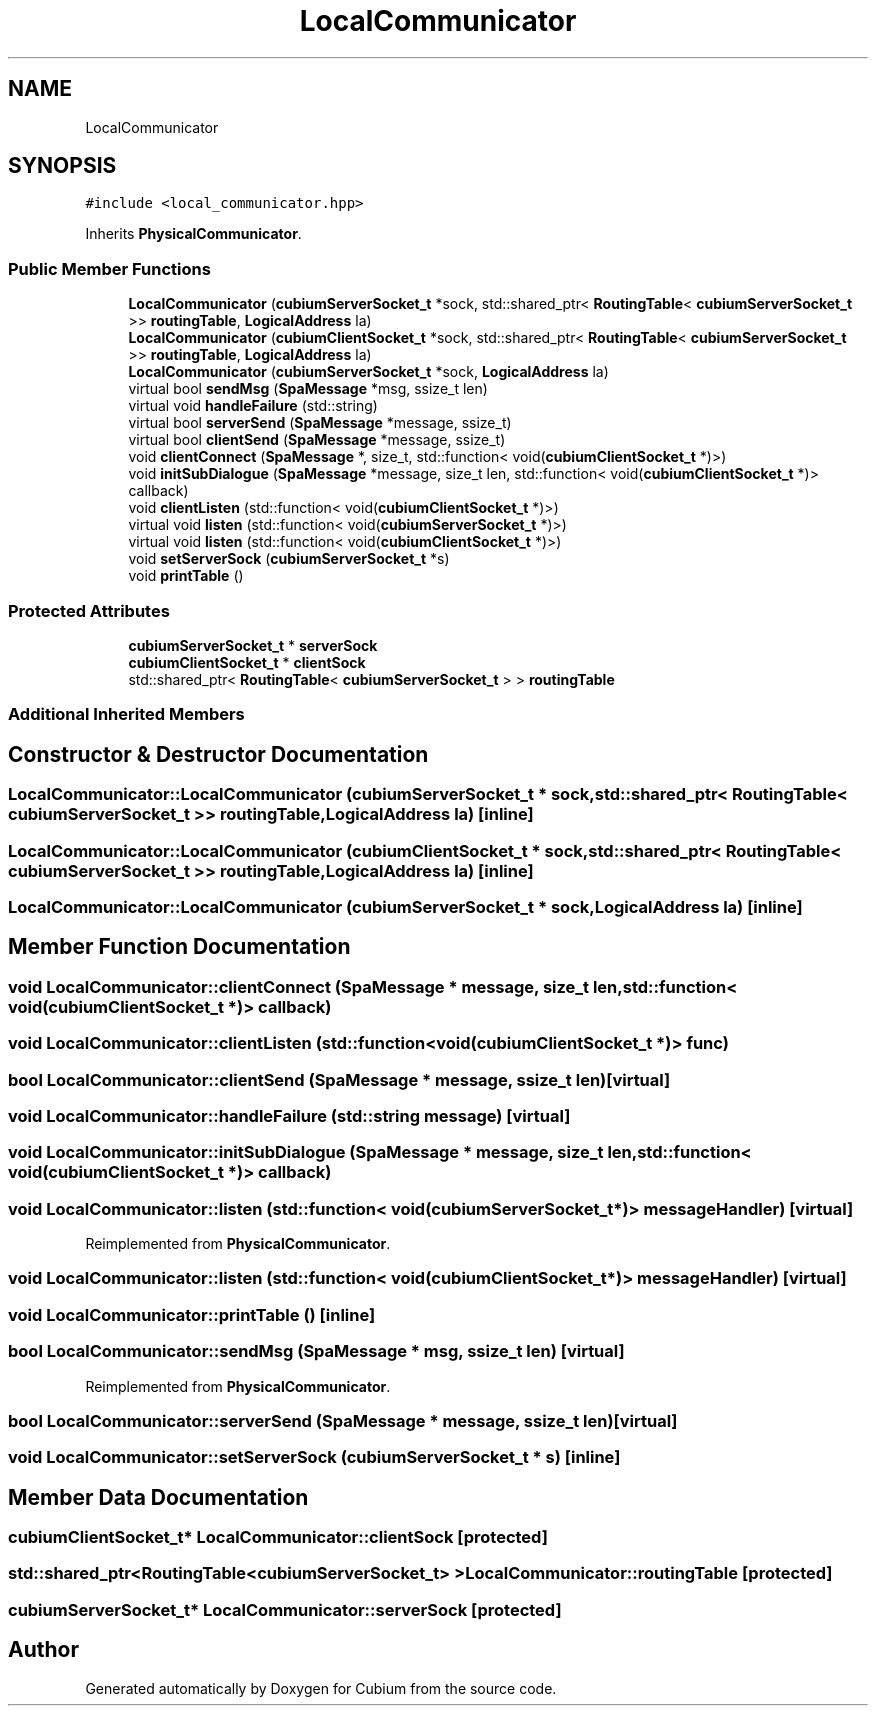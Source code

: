 .TH "LocalCommunicator" 3 "Wed Oct 18 2017" "Version 1.5" "Cubium" \" -*- nroff -*-
.ad l
.nh
.SH NAME
LocalCommunicator
.SH SYNOPSIS
.br
.PP
.PP
\fC#include <local_communicator\&.hpp>\fP
.PP
Inherits \fBPhysicalCommunicator\fP\&.
.SS "Public Member Functions"

.in +1c
.ti -1c
.RI "\fBLocalCommunicator\fP (\fBcubiumServerSocket_t\fP *sock, std::shared_ptr< \fBRoutingTable\fP< \fBcubiumServerSocket_t\fP >> \fBroutingTable\fP, \fBLogicalAddress\fP la)"
.br
.ti -1c
.RI "\fBLocalCommunicator\fP (\fBcubiumClientSocket_t\fP *sock, std::shared_ptr< \fBRoutingTable\fP< \fBcubiumServerSocket_t\fP >> \fBroutingTable\fP, \fBLogicalAddress\fP la)"
.br
.ti -1c
.RI "\fBLocalCommunicator\fP (\fBcubiumServerSocket_t\fP *sock, \fBLogicalAddress\fP la)"
.br
.ti -1c
.RI "virtual bool \fBsendMsg\fP (\fBSpaMessage\fP *msg, ssize_t len)"
.br
.ti -1c
.RI "virtual void \fBhandleFailure\fP (std::string)"
.br
.ti -1c
.RI "virtual bool \fBserverSend\fP (\fBSpaMessage\fP *message, ssize_t)"
.br
.ti -1c
.RI "virtual bool \fBclientSend\fP (\fBSpaMessage\fP *message, ssize_t)"
.br
.ti -1c
.RI "void \fBclientConnect\fP (\fBSpaMessage\fP *, size_t, std::function< void(\fBcubiumClientSocket_t\fP *)>)"
.br
.ti -1c
.RI "void \fBinitSubDialogue\fP (\fBSpaMessage\fP *message, size_t len, std::function< void(\fBcubiumClientSocket_t\fP *)> callback)"
.br
.ti -1c
.RI "void \fBclientListen\fP (std::function< void(\fBcubiumClientSocket_t\fP *)>)"
.br
.ti -1c
.RI "virtual void \fBlisten\fP (std::function< void(\fBcubiumServerSocket_t\fP *)>)"
.br
.ti -1c
.RI "virtual void \fBlisten\fP (std::function< void(\fBcubiumClientSocket_t\fP *)>)"
.br
.ti -1c
.RI "void \fBsetServerSock\fP (\fBcubiumServerSocket_t\fP *s)"
.br
.ti -1c
.RI "void \fBprintTable\fP ()"
.br
.in -1c
.SS "Protected Attributes"

.in +1c
.ti -1c
.RI "\fBcubiumServerSocket_t\fP * \fBserverSock\fP"
.br
.ti -1c
.RI "\fBcubiumClientSocket_t\fP * \fBclientSock\fP"
.br
.ti -1c
.RI "std::shared_ptr< \fBRoutingTable\fP< \fBcubiumServerSocket_t\fP > > \fBroutingTable\fP"
.br
.in -1c
.SS "Additional Inherited Members"
.SH "Constructor & Destructor Documentation"
.PP 
.SS "LocalCommunicator::LocalCommunicator (\fBcubiumServerSocket_t\fP * sock, std::shared_ptr< \fBRoutingTable\fP< \fBcubiumServerSocket_t\fP >> routingTable, \fBLogicalAddress\fP la)\fC [inline]\fP"

.SS "LocalCommunicator::LocalCommunicator (\fBcubiumClientSocket_t\fP * sock, std::shared_ptr< \fBRoutingTable\fP< \fBcubiumServerSocket_t\fP >> routingTable, \fBLogicalAddress\fP la)\fC [inline]\fP"

.SS "LocalCommunicator::LocalCommunicator (\fBcubiumServerSocket_t\fP * sock, \fBLogicalAddress\fP la)\fC [inline]\fP"

.SH "Member Function Documentation"
.PP 
.SS "void LocalCommunicator::clientConnect (\fBSpaMessage\fP * message, size_t len, std::function< void(\fBcubiumClientSocket_t\fP *)> callback)"

.SS "void LocalCommunicator::clientListen (std::function< void(\fBcubiumClientSocket_t\fP *)> func)"

.SS "bool LocalCommunicator::clientSend (\fBSpaMessage\fP * message, ssize_t len)\fC [virtual]\fP"

.SS "void LocalCommunicator::handleFailure (std::string message)\fC [virtual]\fP"

.SS "void LocalCommunicator::initSubDialogue (\fBSpaMessage\fP * message, size_t len, std::function< void(\fBcubiumClientSocket_t\fP *)> callback)"

.SS "void LocalCommunicator::listen (std::function< void(\fBcubiumServerSocket_t\fP *)> messageHandler)\fC [virtual]\fP"

.PP
Reimplemented from \fBPhysicalCommunicator\fP\&.
.SS "void LocalCommunicator::listen (std::function< void(\fBcubiumClientSocket_t\fP *)> messageHandler)\fC [virtual]\fP"

.SS "void LocalCommunicator::printTable ()\fC [inline]\fP"

.SS "bool LocalCommunicator::sendMsg (\fBSpaMessage\fP * msg, ssize_t len)\fC [virtual]\fP"

.PP
Reimplemented from \fBPhysicalCommunicator\fP\&.
.SS "bool LocalCommunicator::serverSend (\fBSpaMessage\fP * message, ssize_t len)\fC [virtual]\fP"

.SS "void LocalCommunicator::setServerSock (\fBcubiumServerSocket_t\fP * s)\fC [inline]\fP"

.SH "Member Data Documentation"
.PP 
.SS "\fBcubiumClientSocket_t\fP* LocalCommunicator::clientSock\fC [protected]\fP"

.SS "std::shared_ptr<\fBRoutingTable\fP<\fBcubiumServerSocket_t\fP> > LocalCommunicator::routingTable\fC [protected]\fP"

.SS "\fBcubiumServerSocket_t\fP* LocalCommunicator::serverSock\fC [protected]\fP"


.SH "Author"
.PP 
Generated automatically by Doxygen for Cubium from the source code\&.
